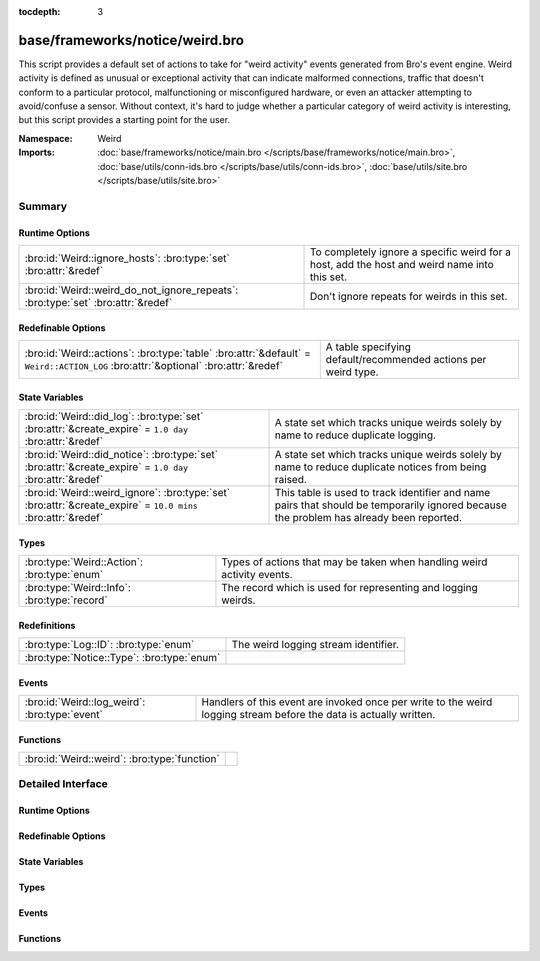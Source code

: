 :tocdepth: 3

base/frameworks/notice/weird.bro
================================
.. bro:namespace:: Weird

This script provides a default set of actions to take for "weird activity"
events generated from Bro's event engine.  Weird activity is defined as
unusual or exceptional activity that can indicate malformed connections,
traffic that doesn't conform to a particular protocol, malfunctioning
or misconfigured hardware, or even an attacker attempting to avoid/confuse
a sensor.  Without context, it's hard to judge whether a particular
category of weird activity is interesting, but this script provides
a starting point for the user.

:Namespace: Weird
:Imports: :doc:`base/frameworks/notice/main.bro </scripts/base/frameworks/notice/main.bro>`, :doc:`base/utils/conn-ids.bro </scripts/base/utils/conn-ids.bro>`, :doc:`base/utils/site.bro </scripts/base/utils/site.bro>`

Summary
~~~~~~~
Runtime Options
###############
================================================================================ ==============================================================
:bro:id:`Weird::ignore_hosts`: :bro:type:`set` :bro:attr:`&redef`                To completely ignore a specific weird for a host, add the host
                                                                                 and weird name into this set.
:bro:id:`Weird::weird_do_not_ignore_repeats`: :bro:type:`set` :bro:attr:`&redef` Don't ignore repeats for weirds in this set.
================================================================================ ==============================================================

Redefinable Options
###################
================================================================================================================================= ==============================================================
:bro:id:`Weird::actions`: :bro:type:`table` :bro:attr:`&default` = ``Weird::ACTION_LOG`` :bro:attr:`&optional` :bro:attr:`&redef` A table specifying default/recommended actions per weird type.
================================================================================================================================= ==============================================================

State Variables
###############
============================================================================================================ ====================================================================
:bro:id:`Weird::did_log`: :bro:type:`set` :bro:attr:`&create_expire` = ``1.0 day`` :bro:attr:`&redef`        A state set which tracks unique weirds solely by name to reduce
                                                                                                             duplicate logging.
:bro:id:`Weird::did_notice`: :bro:type:`set` :bro:attr:`&create_expire` = ``1.0 day`` :bro:attr:`&redef`     A state set which tracks unique weirds solely by name to reduce
                                                                                                             duplicate notices from being raised.
:bro:id:`Weird::weird_ignore`: :bro:type:`set` :bro:attr:`&create_expire` = ``10.0 mins`` :bro:attr:`&redef` This table is used to track identifier and name pairs that should be
                                                                                                             temporarily ignored because the problem has already been reported.
============================================================================================================ ====================================================================

Types
#####
=========================================== =======================================================================
:bro:type:`Weird::Action`: :bro:type:`enum` Types of actions that may be taken when handling weird activity events.
:bro:type:`Weird::Info`: :bro:type:`record` The record which is used for representing and logging weirds.
=========================================== =======================================================================

Redefinitions
#############
========================================== ====================================
:bro:type:`Log::ID`: :bro:type:`enum`      The weird logging stream identifier.
:bro:type:`Notice::Type`: :bro:type:`enum` 
========================================== ====================================

Events
######
============================================= ==============================================================
:bro:id:`Weird::log_weird`: :bro:type:`event` Handlers of this event are invoked once per write to the weird
                                              logging stream before the data is actually written.
============================================= ==============================================================

Functions
#########
============================================ =
:bro:id:`Weird::weird`: :bro:type:`function` 
============================================ =


Detailed Interface
~~~~~~~~~~~~~~~~~~
Runtime Options
###############
.. bro:id:: Weird::ignore_hosts

   :Type: :bro:type:`set` [:bro:type:`addr`, :bro:type:`string`]
   :Attributes: :bro:attr:`&redef`
   :Default: ``{}``

   To completely ignore a specific weird for a host, add the host
   and weird name into this set.

.. bro:id:: Weird::weird_do_not_ignore_repeats

   :Type: :bro:type:`set` [:bro:type:`string`]
   :Attributes: :bro:attr:`&redef`
   :Default:

   ::

      {
         "bad_ICMP_checksum",
         "bad_TCP_checksum",
         "bad_IP_checksum",
         "bad_UDP_checksum"
      }

   Don't ignore repeats for weirds in this set.  For example,
   it's handy keeping track of clustered checksum errors.

Redefinable Options
###################
.. bro:id:: Weird::actions

   :Type: :bro:type:`table` [:bro:type:`string`] of :bro:type:`Weird::Action`
   :Attributes: :bro:attr:`&default` = ``Weird::ACTION_LOG`` :bro:attr:`&optional` :bro:attr:`&redef`
   :Default:

   ::

      {
         ["DNS_AAAA_neg_length"] = Weird::ACTION_LOG,
         ["partial_ftp_request"] = Weird::ACTION_LOG,
         ["repeated_SYN_reply_wo_ack"] = Weird::ACTION_LOG,
         ["bad_UDP_checksum"] = Weird::ACTION_LOG_PER_ORIG,
         ["line_terminated_with_single_LF"] = Weird::ACTION_LOG,
         ["truncated_IP"] = Weird::ACTION_LOG,
         ["DNS_truncated_len_lt_hdr_len"] = Weird::ACTION_LOG,
         ["excessive_data_without_further_acks"] = Weird::ACTION_LOG,
         ["pop3_malformed_auth_plain"] = Weird::ACTION_LOG,
         ["excess_netbios_hdr_len"] = Weird::ACTION_LOG,
         ["irc_invalid_whois_channel_line"] = Weird::ACTION_LOG,
         ["bad_RPC"] = Weird::ACTION_LOG_PER_ORIG,
         ["unknown_netbios_type"] = Weird::ACTION_LOG,
         ["HTTP_chunked_transfer_for_multipart_message"] = Weird::ACTION_LOG,
         ["RST_storm"] = Weird::ACTION_LOG,
         ["bad_IP_checksum"] = Weird::ACTION_LOG_PER_ORIG,
         ["excessively_small_fragment"] = Weird::ACTION_LOG_PER_ORIG,
         ["bad_rsh_prolog"] = Weird::ACTION_LOG,
         ["pop3_client_sending_server_commands"] = Weird::ACTION_LOG,
         ["unexpected_multiple_HTTP_requests"] = Weird::ACTION_LOG,
         ["irc_invalid_topic_reply"] = Weird::ACTION_LOG,
         ["irc_invalid_squery_message_format"] = Weird::ACTION_LOG,
         ["bad_SYN_ack"] = Weird::ACTION_LOG,
         ["contentline_size_exceeded"] = Weird::ACTION_LOG,
         ["above_hole_data_without_any_acks"] = Weird::ACTION_LOG,
         ["bad_HTTP_reply"] = Weird::ACTION_LOG,
         ["DNS_RR_length_mismatch"] = Weird::ACTION_LOG,
         ["SMB_parsing_error"] = Weird::ACTION_LOG,
         ["multiple_HTTP_request_elements"] = Weird::ACTION_LOG,
         ["FIN_after_reset"] = Weird::ACTION_IGNORE,
         ["SYN_after_partial"] = Weird::ACTION_NOTICE_PER_ORIG,
         ["baroque_SYN"] = Weird::ACTION_LOG,
         ["DNS_label_forward_compress_offset"] = Weird::ACTION_LOG_PER_ORIG,
         ["connection_originator_SYN_ack"] = Weird::ACTION_LOG_PER_ORIG,
         ["irc_invalid_dcc_message_format"] = Weird::ACTION_LOG,
         ["unmatched_HTTP_reply"] = Weird::ACTION_LOG,
         ["unpaired_RPC_response"] = Weird::ACTION_LOG,
         ["SYN_inside_connection"] = Weird::ACTION_LOG,
         ["irc_invalid_who_message_format"] = Weird::ACTION_LOG,
         ["irc_invalid_reply_number"] = Weird::ACTION_LOG,
         ["pop3_client_command_unknown"] = Weird::ACTION_LOG,
         ["bad_ICMP_checksum"] = Weird::ACTION_LOG_PER_ORIG,
         ["DNS_RR_unknown_type"] = Weird::ACTION_LOG,
         ["excessively_large_fragment"] = Weird::ACTION_LOG,
         ["DNS_label_len_gt_name_len"] = Weird::ACTION_LOG_PER_ORIG,
         ["DNS_label_len_gt_pkt"] = Weird::ACTION_LOG_PER_ORIG,
         ["partial_ident_request"] = Weird::ACTION_LOG,
         ["excess_RPC"] = Weird::ACTION_LOG_PER_ORIG,
         ["line_terminated_with_single_CR"] = Weird::ACTION_LOG,
         ["unknown_HTTP_method"] = Weird::ACTION_LOG,
         ["bad_ident_request"] = Weird::ACTION_LOG,
         ["crud_trailing_HTTP_request"] = Weird::ACTION_LOG,
         ["irc_invalid_whois_operator_line"] = Weird::ACTION_LOG,
         ["unexpected_server_HTTP_data"] = Weird::ACTION_LOG,
         ["irc_invalid_njoin_line"] = Weird::ACTION_LOG,
         ["irc_invalid_mode_message_format"] = Weird::ACTION_LOG,
         ["pop3_bad_base64_encoding"] = Weird::ACTION_LOG,
         ["responder_RPC_call"] = Weird::ACTION_LOG_PER_ORIG,
         ["fragment_size_inconsistency"] = Weird::ACTION_LOG_PER_ORIG,
         ["successful_RPC_reply_to_invalid_request"] = Weird::ACTION_NOTICE_PER_ORIG,
         ["irc_line_too_short"] = Weird::ACTION_LOG,
         ["irc_invalid_kick_message_format"] = Weird::ACTION_LOG,
         ["repeated_SYN_with_ack"] = Weird::ACTION_LOG,
         ["partial_finger_request"] = Weird::ACTION_LOG,
         ["irc_invalid_join_line"] = Weird::ACTION_LOG,
         ["premature_connection_reuse"] = Weird::ACTION_LOG,
         ["netbios_raw_session_msg"] = Weird::ACTION_LOG,
         ["incompletely_captured_fragment"] = Weird::ACTION_LOG,
         ["malformed_ssh_version"] = Weird::ACTION_LOG,
         ["netbios_client_session_reply"] = Weird::ACTION_LOG,
         ["bad_TCP_header_len"] = Weird::ACTION_LOG,
         ["unescaped_%_in_URI"] = Weird::ACTION_LOG,
         ["netbios_server_session_request"] = Weird::ACTION_LOG,
         ["irc_too_many_invalid"] = Weird::ACTION_LOG,
         ["irc_invalid_names_line"] = Weird::ACTION_LOG,
         ["RPC_rexmit_inconsistency"] = Weird::ACTION_LOG,
         ["smb_andx_command_failed_to_parse"] = Weird::ACTION_LOG,
         ["irc_invalid_invite_message_format"] = Weird::ACTION_LOG,
         ["spontaneous_FIN"] = Weird::ACTION_IGNORE,
         ["DNS_truncated_quest_too_short"] = Weird::ACTION_LOG,
         ["SSL_many_server_names"] = Weird::ACTION_LOG,
         ["FIN_storm"] = Weird::ACTION_NOTICE_PER_ORIG,
         ["data_before_established"] = Weird::ACTION_LOG,
         ["SYN_after_reset"] = Weird::ACTION_LOG,
         ["double_%_in_URI"] = Weird::ACTION_LOG,
         ["DNS_truncated_ans_too_short"] = Weird::ACTION_LOG,
         ["DNS_Conn_count_too_large"] = Weird::ACTION_LOG,
         ["data_after_reset"] = Weird::ACTION_LOG,
         ["RPC_underflow"] = Weird::ACTION_LOG,
         ["unexpected_client_HTTP_data"] = Weird::ACTION_LOG,
         ["originator_RPC_reply"] = Weird::ACTION_LOG_PER_ORIG,
         ["DNS_label_too_long"] = Weird::ACTION_LOG_PER_ORIG,
         ["SYN_with_data"] = Weird::ACTION_LOG_PER_ORIG,
         ["RST_with_data"] = Weird::ACTION_LOG,
         ["bad_HTTP_version"] = Weird::ACTION_LOG,
         ["pending_data_when_closed"] = Weird::ACTION_LOG,
         ["rlogin_text_after_rejected"] = Weird::ACTION_LOG,
         ["FIN_advanced_last_seq"] = Weird::ACTION_LOG,
         ["transaction_subcmd_missing"] = Weird::ACTION_LOG,
         ["fragment_protocol_inconsistency"] = Weird::ACTION_LOG,
         ["invalid_irc_global_users_reply"] = Weird::ACTION_LOG,
         ["ident_request_addendum"] = Weird::ACTION_LOG,
         ["window_recision"] = Weird::ACTION_LOG,
         ["spontaneous_RST"] = Weird::ACTION_IGNORE,
         ["truncated_header"] = Weird::ACTION_LOG,
         ["UDP_datagram_length_mismatch"] = Weird::ACTION_LOG_PER_ORIG,
         ["fragment_with_DF"] = Weird::ACTION_LOG,
         ["SYN_after_close"] = Weird::ACTION_LOG,
         ["SYN_seq_jump"] = Weird::ACTION_LOG,
         ["irc_invalid_notice_message_format"] = Weird::ACTION_LOG,
         ["irc_invalid_command"] = Weird::ACTION_LOG,
         ["DNS_NAME_too_long"] = Weird::ACTION_LOG,
         ["inflate_failed"] = Weird::ACTION_LOG,
         ["base64_illegal_encoding"] = Weird::ACTION_LOG,
         ["internally_truncated_header"] = Weird::ACTION_LOG,
         ["pop3_server_sending_client_commands"] = Weird::ACTION_LOG,
         ["irc_invalid_who_line"] = Weird::ACTION_LOG,
         ["irc_invalid_privmsg_message_format"] = Weird::ACTION_LOG,
         ["pop3_server_command_unknown"] = Weird::ACTION_LOG,
         ["fragment_overlap"] = Weird::ACTION_LOG_PER_ORIG,
         ["bad_rlogin_prolog"] = Weird::ACTION_LOG,
         ["bad_ident_port"] = Weird::ACTION_LOG,
         ["irc_invalid_line"] = Weird::ACTION_LOG,
         ["HTTP_overlapping_messages"] = Weird::ACTION_LOG,
         ["simultaneous_open"] = Weird::ACTION_LOG_PER_CONN,
         ["unsolicited_SYN_response"] = Weird::ACTION_IGNORE,
         ["DNS_RR_bad_length"] = Weird::ACTION_LOG,
         ["TCP_christmas"] = Weird::ACTION_LOG,
         ["inappropriate_FIN"] = Weird::ACTION_LOG,
         ["irc_invalid_oper_message_format"] = Weird::ACTION_LOG,
         ["no_smb_session_using_parsesambamsg"] = Weird::ACTION_LOG,
         ["illegal_%_at_end_of_URI"] = Weird::ACTION_LOG,
         ["active_connection_reuse"] = Weird::ACTION_LOG,
         ["bad_TCP_checksum"] = Weird::ACTION_LOG_PER_ORIG,
         ["fragment_inconsistency"] = Weird::ACTION_LOG_PER_ORIG,
         ["malformed_ssh_identification"] = Weird::ACTION_LOG,
         ["DNS_truncated_RR_rdlength_lt_len"] = Weird::ACTION_LOG,
         ["possible_split_routing"] = Weird::ACTION_LOG,
         ["irc_line_size_exceeded"] = Weird::ACTION_LOG,
         ["bad_RPC_program"] = Weird::ACTION_LOG,
         ["bad_ident_reply"] = Weird::ACTION_LOG,
         ["HTTP_bad_chunk_size"] = Weird::ACTION_LOG,
         ["unescaped_special_URI_char"] = Weird::ACTION_LOG,
         ["HTTP_version_mismatch"] = Weird::ACTION_LOG,
         ["irc_invalid_whois_message_format"] = Weird::ACTION_LOG,
         ["rsh_text_after_rejected"] = Weird::ACTION_LOG,
         ["partial_RPC"] = Weird::ACTION_LOG_PER_ORIG,
         ["truncated_ARP"] = Weird::ACTION_LOG,
         ["truncated_NTP"] = Weird::ACTION_LOG,
         ["irc_invalid_whois_user_line"] = Weird::ACTION_LOG,
         ["NUL_in_line"] = Weird::ACTION_LOG,
         ["deficit_netbios_hdr_len"] = Weird::ACTION_LOG
      }

   A table specifying default/recommended actions per weird type.

State Variables
###############
.. bro:id:: Weird::did_log

   :Type: :bro:type:`set` [:bro:type:`string`, :bro:type:`string`]
   :Attributes: :bro:attr:`&create_expire` = ``1.0 day`` :bro:attr:`&redef`
   :Default: ``{}``

   A state set which tracks unique weirds solely by name to reduce
   duplicate logging.  This is deliberately not synchronized because it
   could cause overload during storms.

.. bro:id:: Weird::did_notice

   :Type: :bro:type:`set` [:bro:type:`string`, :bro:type:`string`]
   :Attributes: :bro:attr:`&create_expire` = ``1.0 day`` :bro:attr:`&redef`
   :Default: ``{}``

   A state set which tracks unique weirds solely by name to reduce
   duplicate notices from being raised.

.. bro:id:: Weird::weird_ignore

   :Type: :bro:type:`set` [:bro:type:`string`, :bro:type:`string`]
   :Attributes: :bro:attr:`&create_expire` = ``10.0 mins`` :bro:attr:`&redef`
   :Default: ``{}``

   This table is used to track identifier and name pairs that should be
   temporarily ignored because the problem has already been reported.
   This helps reduce the volume of high volume weirds by only allowing 
   a unique weird every ``create_expire`` interval.

Types
#####
.. bro:type:: Weird::Action

   :Type: :bro:type:`enum`

      .. bro:enum:: Weird::ACTION_UNSPECIFIED Weird::Action

         A dummy action indicating the user does not care what
         internal decision is made regarding a given type of weird.

      .. bro:enum:: Weird::ACTION_IGNORE Weird::Action

         No action is to be taken.

      .. bro:enum:: Weird::ACTION_LOG Weird::Action

         Log the weird event every time it occurs.

      .. bro:enum:: Weird::ACTION_LOG_ONCE Weird::Action

         Log the weird event only once.

      .. bro:enum:: Weird::ACTION_LOG_PER_CONN Weird::Action

         Log the weird event once per connection.

      .. bro:enum:: Weird::ACTION_LOG_PER_ORIG Weird::Action

         Log the weird event once per originator host.

      .. bro:enum:: Weird::ACTION_NOTICE Weird::Action

         Always generate a notice associated with the weird event.

      .. bro:enum:: Weird::ACTION_NOTICE_ONCE Weird::Action

         Generate a notice associated with the weird event only once.

      .. bro:enum:: Weird::ACTION_NOTICE_PER_CONN Weird::Action

         Generate a notice for the weird event once per connection.

      .. bro:enum:: Weird::ACTION_NOTICE_PER_ORIG Weird::Action

         Generate a notice for the weird event once per originator host.

   Types of actions that may be taken when handling weird activity events.

.. bro:type:: Weird::Info

   :Type: :bro:type:`record`

      ts: :bro:type:`time` :bro:attr:`&log`
         The time when the weird occurred.

      uid: :bro:type:`string` :bro:attr:`&log` :bro:attr:`&optional`
         If a connection is associated with this weird, this will be
         the connection's unique ID.

      id: :bro:type:`conn_id` :bro:attr:`&log` :bro:attr:`&optional`
         conn_id for the optional connection.

      conn: :bro:type:`connection` :bro:attr:`&optional`
         A shorthand way of giving the uid and id to a weird.

      name: :bro:type:`string` :bro:attr:`&log`
         The name of the weird that occurred.

      addl: :bro:type:`string` :bro:attr:`&log` :bro:attr:`&optional`
         Additional information accompanying the weird if any.

      notice: :bro:type:`bool` :bro:attr:`&log` :bro:attr:`&default` = ``F`` :bro:attr:`&optional`
         Indicate if this weird was also turned into a notice.

      peer: :bro:type:`string` :bro:attr:`&log` :bro:attr:`&optional` :bro:attr:`&default` = :bro:see:`peer_description`
         The peer that originated this weird.  This is helpful in
         cluster deployments if a particular cluster node is having
         trouble to help identify which node is having trouble.

      identifier: :bro:type:`string` :bro:attr:`&optional`
         This field is to be provided when a weird is generated for
         the purpose of deduplicating weirds. The identifier string
         should be unique for a single instance of the weird. This field
         is used to define when a weird is conceptually a duplicate of
         a previous weird.

   The record which is used for representing and logging weirds.

Events
######
.. bro:id:: Weird::log_weird

   :Type: :bro:type:`event` (rec: :bro:type:`Weird::Info`)

   Handlers of this event are invoked once per write to the weird
   logging stream before the data is actually written.
   

   :rec: The weird columns about to be logged to the weird stream.

Functions
#########
.. bro:id:: Weird::weird

   :Type: :bro:type:`function` (w: :bro:type:`Weird::Info`) : :bro:type:`void`



